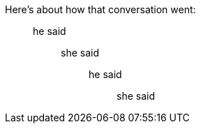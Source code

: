 Here's about how that conversation went:

____
he said

______
she said

________
he said

__________
she said
__________
________
______
____
